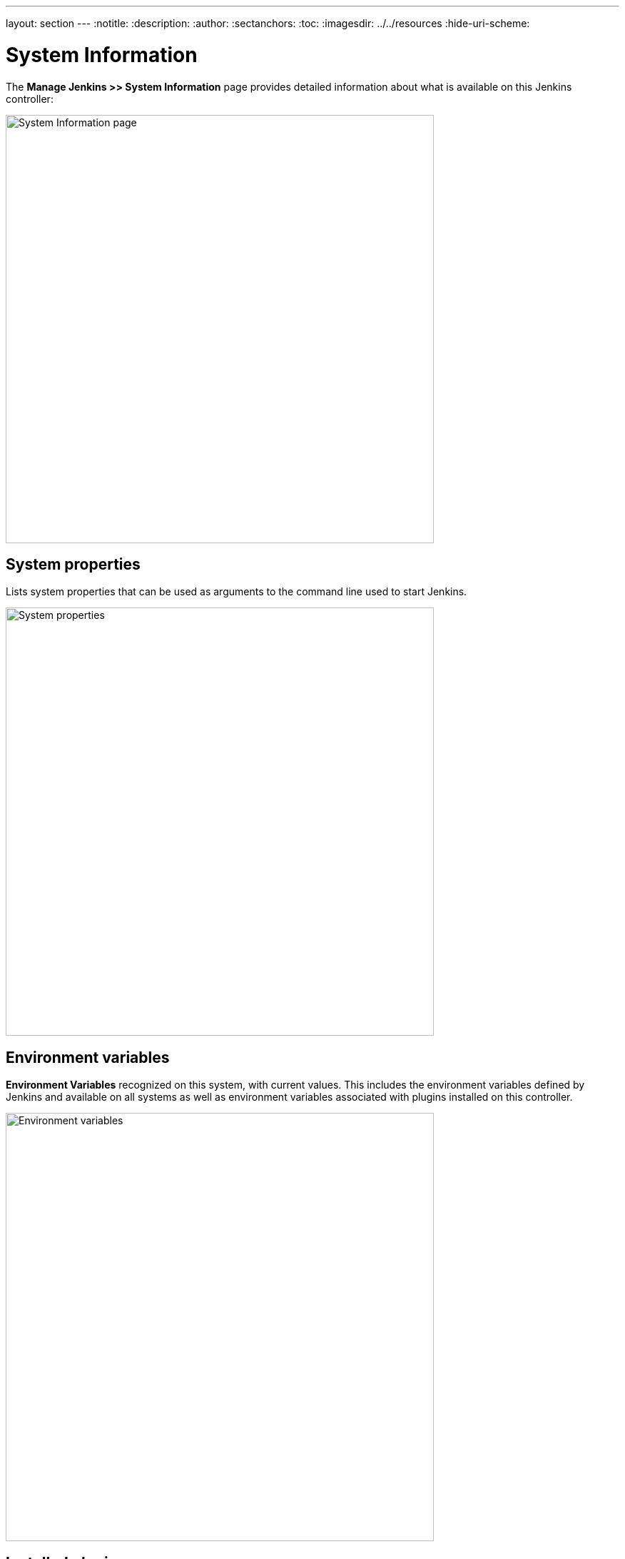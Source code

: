 ---
layout: section
---
ifdef::backend-html5[]
:notitle:
:description:
:author:
:sectanchors:
:toc:
ifdef::env-github[:imagesdir: ../resources]
ifndef::env-github[:imagesdir: ../../resources]
:hide-uri-scheme:
endif::[]

= System Information

The *Manage Jenkins >> System Information* page provides detailed information
about what is available on this Jenkins controller:

image::managing/system-info-page.png["System Information page", width=600]

== System properties

Lists system properties that can be used as arguments
to the command line used to start Jenkins.

image::managing/system-properties.png["System properties", width=600]

== Environment variables

*Environment Variables* recognized on this system,  with current values.
This includes the environment variables defined by Jenkins
and available on all systems
as well as environment variables associated with plugins installed on this controller.

image::managing/environment-variables.png["Environment variables", width=600]

== Installed plugins

Provides a comprehensive list of all installed plugins, including their names, versions, and other relevant details.

image::managing/system-plugins.png["Plugins", width=600]

== Memory usage

This section presents a graphical representation of the controller's memory usage, categorized into three timespans for better analysis:

- **Short-term**: Covers memory usage over the last few seconds/minutes for real-time monitoring.

image::managing/memory-usage-short.png["Memory usage short", width=600]

- **Medium-term**: Displays memory trends over the past hour/minutes, useful for detecting gradual memory leaks.

image::managing/memory-usage-medium.png["Memory usage medium", width=600]

- **Long-term**: Illustrates extended memory usage patterns over a day or month to identify recurring issues.

image::managing/memory-usage-long.png["Memory usage long", width=600]

This breakdown allows administrators to monitor memory trends, detect unusual spikes, and optimize resource allocation.

== Thread dump

The **Thread Dump** section captures a real-time snapshot of all active threads running in the Jenkins controller’s JVM. This is essential for diagnosing performance issues, deadlocks, or excessive CPU utilization. Each thread entry includes:
- **Name**: Thread identifier.
- **ID**: Unique thread ID.
- **State**: Current execution state (e.g., RUNNABLE, TIMED_WAITING, BLOCKED).
- **Stack Trace**: The call sequence leading to the current state.

image::managing/thread-dump-page.png["Thread dump page", width=600]

image::managing/thread-dump.png["Thread dump", width=600]

